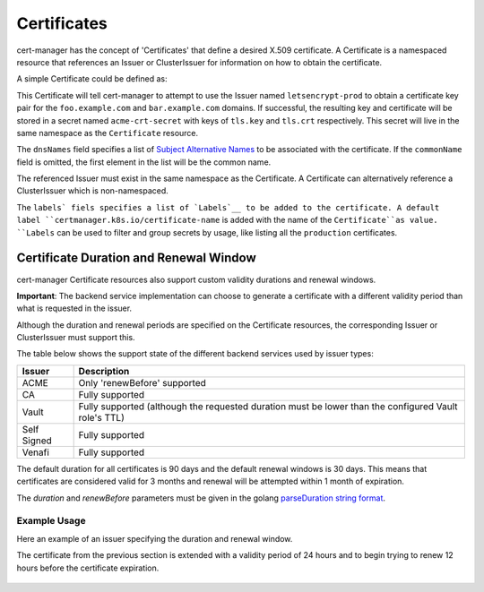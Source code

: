 ============
Certificates
============

cert-manager has the concept of 'Certificates' that define a desired X.509
certificate. A Certificate is a namespaced resource that references an
Issuer or ClusterIssuer for information on how to obtain the certificate.

A simple Certificate could be defined as:

.. code-block:: yaml
   :linenos:
   :emphasize-lines: 17-20

   apiVersion: certmanager.k8s.io/v1alpha1
   kind: Certificate
   metadata:
     name: acme-crt
   spec:
     secretName: acme-crt-secret
     dnsNames:
     - foo.example.com
     - bar.example.com
     acme:
       config:
       - http01:
           ingressClass: nginx
         domains:
         - foo.example.com
         - bar.example.com
     issuerRef:
       name: letsencrypt-prod
       # We can reference ClusterIssuers by changing the kind here.
       # The default value is Issuer (i.e. a locally namespaced Issuer)
       kind: Issuer
     labels:
       env: production

This Certificate will tell cert-manager to attempt to use the Issuer
named ``letsencrypt-prod`` to obtain a certificate key pair for the
``foo.example.com`` and ``bar.example.com`` domains. If successful, the
resulting key and certificate will be stored in a secret named
``acme-crt-secret`` with keys of ``tls.key`` and ``tls.crt`` respectively.
This secret will live in the same namespace as the ``Certificate`` resource.

The ``dnsNames`` field specifies a list of `Subject Alternative Names`_ to be
associated with the certificate. If the ``commonName`` field is omitted, the
first element in the list will be the common name.

The referenced Issuer must exist in the same namespace as the Certificate.
A Certificate can alternatively reference a ClusterIssuer which is
non-namespaced.

The ``labels` fiels specifies a list of `Labels`__ to be
added to the certificate. A default label ``certmanager.k8s.io/certificate-name``
is added with the name of the ``Certificate``as value.
``Labels`` can be used to filter and group secrets by usage, like listing all the
``production`` certificates.

.. _`Subject Alternative Names`: https://en.wikipedia.org/wiki/Subject_Alternative_Name
.. __`Labels`: https://kubernetes.io/docs/concepts/overview/working-with-objects/labels

***************************************
Certificate Duration and Renewal Window
***************************************

cert-manager Certificate resources also support custom validity durations and
renewal windows.

**Important**: The backend service implementation can choose to generate a
certificate with a different validity period than what is requested in the
issuer.

Although the duration and renewal periods are specified on the Certificate
resources, the corresponding Issuer or ClusterIssuer must support this.

The table below shows the support state of the different backend services used
by issuer types:

===========  ============================================================
Issuer       Description
===========  ============================================================
ACME         Only 'renewBefore' supported
CA           Fully supported
Vault        Fully supported (although the requested duration must be lower
             than the configured Vault role's TTL)
Self Signed  Fully supported
Venafi       Fully supported
===========  ============================================================

The default duration for all certificates is 90 days and the default renewal
windows is 30 days. This means that certificates are considered valid for 3
months and renewal will be attempted within 1 month of expiration.

The *duration* and *renewBefore* parameters must be given in the golang `parseDuration string format <https://golang.org/pkg/time/#ParseDuration>`__.

Example Usage
=============
Here an example of an issuer specifying the duration and renewal window.

The certificate from the previous section is extended with a validity period of
24 hours and to begin trying to renew 12 hours before the certificate
expiration.

 .. code-block:: yaml
   :linenos:
   :emphasize-lines: 7,8

   apiVersion: certmanager.k8s.io/v1alpha1
   kind: Certificate
   metadata:
     name: example
   spec:
     secretName: example-tls
     duration: 24h
     renewBefore: 12h
     dnsNames:
     - foo.example.com
     - bar.example.com
     issuerRef:
       name: my-internal-ca
       kind: Issuer

